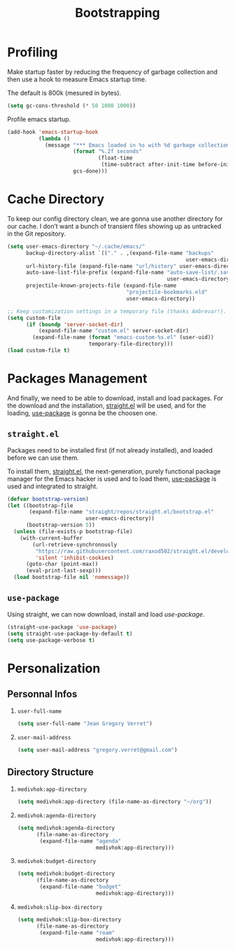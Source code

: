 #+TITLE: Bootstrapping
#+STARTUP: overview
#+PROPERTY: header-args:emacs-lisp :tangle init.el :mkdirp yes
#+OPTIONS: H:2 toc:nil
#+EXPORT_FILE_NAME: index

#+TOC: headlines:2

* Table of Contents  :noexport:
:PROPERTIES:
:TOC:      :include all :depth 2 :ignore (this)
:END:
:CONTENTS:
- [[#profiling][Profiling]]
- [[#cache-directory][Cache Directory]]
- [[#packages-management][Packages Management]]
  - [[#straightel][straight.el]]
  - [[#use-package][use-package]]
- [[#personalization][Personalization]]
  - [[#personnal-infos][Personnal Infos]]
  - [[#directory-structure][Directory Structure]]
:END:

* Profiling

Make startup faster by reducing the frequency of garbage collection and then use
a hook to measure Emacs startup time.

The default is 800k (mesured in bytes).

#+begin_src emacs-lisp
(setq gc-cons-threshold (* 50 1000 1000))
#+end_src

Profile emacs startup.

#+begin_src emacs-lisp
(add-hook 'emacs-startup-hook
          (lambda ()
            (message "*** Emacs loaded in %s with %d garbage collections."
                     (format "%.2f seconds"
                             (float-time
                              (time-subtract after-init-time before-init-time)))
                     gcs-done)))
#+end_src

* Cache Directory

To keep our config directory clean, we are gonna use another directory
for our cache. I don’t want a bunch of transient files showing up as
untracked in the Git repository.

#+begin_src emacs-lisp
(setq user-emacs-directory "~/.cache/emacs/"
      backup-directory-alist `(("." . ,(expand-file-name "backups"
                                                         user-emacs-directory)))
      url-history-file (expand-file-name "url/history" user-emacs-directory)
      auto-save-list-file-prefix (expand-file-name "auto-save-list/.saves-"
                                                   user-emacs-directory)
      projectile-known-projects-file (expand-file-name
                                      "projectile-bookmarks.eld"
                                      user-emacs-directory))

;; Keep customization settings in a temporary file (thanks Ambrevar!).
(setq custom-file
      (if (boundp 'server-socket-dir)
          (expand-file-name "custom.el" server-socket-dir)
        (expand-file-name (format "emacs-custom-%s.el" (user-uid))
                          temporary-file-directory)))
(load custom-file t)
#+end_src

* Packages Management

And finally, we need to be able to download, install and load
packages. For the download and the installation, [[https://github.com/raxod502/straight.el][straight.el]]
will be used, and for the loading, [[https://github.com/jwiegley/use-package][use-package]] is gonna be the
choosen one.

** ~straight.el~

Packages need to be installed first (if not already installed), and loaded
before we can use them.

To install them, [[https://github.com/raxod502/straight.el][straight.el]], the next-generation, purely functional
package manager for the Emacs hacker is used and to load them, [[https://github.com/jwiegley/use-package][use-package]] is
used and integrated to straight.

#+begin_src emacs-lisp
(defvar bootstrap-version)
(let ((bootstrap-file
       (expand-file-name "straight/repos/straight.el/bootstrap.el"
                         user-emacs-directory))
      (bootstrap-version 5))
  (unless (file-exists-p bootstrap-file)
    (with-current-buffer
        (url-retrieve-synchronously
         "https://raw.githubusercontent.com/raxod502/straight.el/develop/install.el"
         'silent 'inhibit-cookies)
      (goto-char (point-max))
      (eval-print-last-sexp)))
  (load bootstrap-file nil 'nomessage))
#+end_src

** ~use-package~

Using straight, we can now download, install and load /use-package/.

#+begin_src emacs-lisp
(straight-use-package 'use-package)
(setq straight-use-package-by-default t)
(setq use-package-verbose t)
#+end_src

* Personalization
** Personnal Infos
*** ~user-full-name~

#+begin_src emacs-lisp
(setq user-full-name "Jean Gregory Verret")
#+end_src

*** ~user-mail-address~

#+begin_src emacs-lisp
(setq user-mail-address "gregory.verret@gmail.com")
#+end_src

** Directory Structure
*** ~medivhok:app-directory~

#+begin_src emacs-lisp
(setq medivhok:app-directory (file-name-as-directory "~/org"))
#+end_src

*** ~medivhok:agenda-directory~

#+begin_src emacs-lisp
(setq medivhok:agenda-directory
      (file-name-as-directory
       (expand-file-name "agenda"
                         medivhok:app-directory)))
#+end_src

*** ~medivhok:budget-directory~

#+begin_src emacs-lisp
(setq medivhok:budget-directory
      (file-name-as-directory
       (expand-file-name "budget"
                         medivhok:app-directory)))
#+end_src

*** ~medivhok:slip-box-directory~

#+begin_src emacs-lisp
(setq medivhok:slip-box-directory
      (file-name-as-directory
       (expand-file-name "roam"
                         medivhok:app-directory)))
#+end_src

